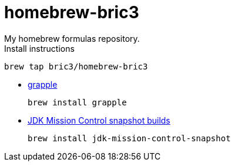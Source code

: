 = homebrew-bric3
My homebrew formulas repository.

.Install instructions
[source,bash]
----
brew tap bric3/homebrew-bric3
----


* https://github.com/daveallie/grapple[grapple]
+
[source,bash]
----
brew install grapple
----

* https://adoptopenjdk.net/jmc.html[JDK Mission Control snapshot builds]
+
[source,bash]
----
brew install jdk-mission-control-snapshot
----



